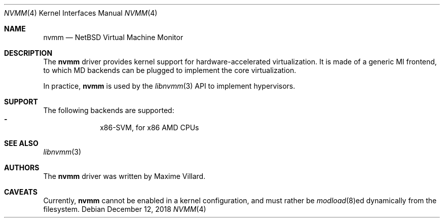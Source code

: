 .\"	$NetBSD: nvmm.4,v 1.2 2018/12/12 08:28:44 wiz Exp $
.\"
.\" Copyright (c) 2018 The NetBSD Foundation, Inc.
.\" All rights reserved.
.\"
.\" This code is derived from software contributed to The NetBSD Foundation
.\" by Maxime Villard.
.\"
.\" Redistribution and use in source and binary forms, with or without
.\" modification, are permitted provided that the following conditions
.\" are met:
.\" 1. Redistributions of source code must retain the above copyright
.\"    notice, this list of conditions and the following disclaimer.
.\" 2. Redistributions in binary form must reproduce the above copyright
.\"    notice, this list of conditions and the following disclaimer in the
.\"    documentation and/or other materials provided with the distribution.
.\"
.\" THIS SOFTWARE IS PROVIDED BY THE NETBSD FOUNDATION, INC. AND CONTRIBUTORS
.\" ``AS IS'' AND ANY EXPRESS OR IMPLIED WARRANTIES, INCLUDING, BUT NOT LIMITED
.\" TO, THE IMPLIED WARRANTIES OF MERCHANTABILITY AND FITNESS FOR A PARTICULAR
.\" PURPOSE ARE DISCLAIMED.  IN NO EVENT SHALL THE FOUNDATION OR CONTRIBUTORS
.\" BE LIABLE FOR ANY DIRECT, INDIRECT, INCIDENTAL, SPECIAL, EXEMPLARY, OR
.\" CONSEQUENTIAL DAMAGES (INCLUDING, BUT NOT LIMITED TO, PROCUREMENT OF
.\" SUBSTITUTE GOODS OR SERVICES; LOSS OF USE, DATA, OR PROFITS; OR BUSINESS
.\" INTERRUPTION) HOWEVER CAUSED AND ON ANY THEORY OF LIABILITY, WHETHER IN
.\" CONTRACT, STRICT LIABILITY, OR TORT (INCLUDING NEGLIGENCE OR OTHERWISE)
.\" ARISING IN ANY WAY OUT OF THE USE OF THIS SOFTWARE, EVEN IF ADVISED OF THE
.\" POSSIBILITY OF SUCH DAMAGE.
.\"
.Dd December 12, 2018
.Dt NVMM 4
.Os
.Sh NAME
.Nm nvmm
.Nd NetBSD Virtual Machine Monitor
.Sh DESCRIPTION
The
.Nm
driver provides kernel support for hardware-accelerated virtualization.
It is made of a generic MI frontend, to which MD backends can be plugged
to implement the core virtualization.
.Pp
In practice,
.Nm
is used by the
.Xr libnvmm 3
API to implement hypervisors.
.Sh SUPPORT
The following backends are supported:
.Bl -hyphen -compact -offset indent
.It
x86-SVM, for x86 AMD CPUs
.El
.Sh SEE ALSO
.Xr libnvmm 3
.Sh AUTHORS
The
.Nm
driver was written by
.An Maxime Villard .
.Sh CAVEATS
Currently,
.Nm
cannot be enabled in a kernel configuration, and must rather be
.Xr modload 8 Ns ed
dynamically from the filesystem.
